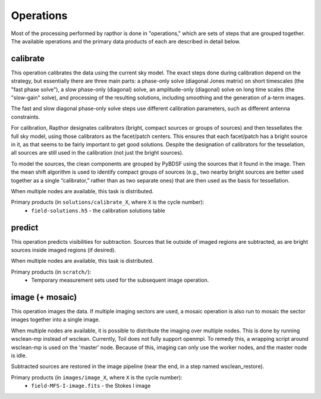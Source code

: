 .. _operations:

Operations
==========

Most of the processing performed by rapthor is done in "operations," which are sets of steps that are grouped together. The available operations and the primary data products of each are described in detail below.


.. _calibrate:

calibrate
---------

This operation calibrates the data using the current sky model. The exact steps done during calibration depend on the strategy, but essentially there are three main parts: a phase-only solve (diagonal Jones matrix) on short timescales (the "fast phase solve"), a slow phase-only (diagonal) solve, an amplitude-only (diagonal) solve on long time scales (the "slow-gain" solve), and processing of the resulting solutions, including smoothing and the generation of a-term images. 

The fast and slow diagonal phase-only solve steps use different calibration parameters, such as different antenna constraints.

For calibration, Rapthor designates calibrators (bright, compact sources or groups of sources) and then tessellates the full sky model, using those calibrators as the facet/patch centers. This ensures that each facet/patch has a bright source in it, as that seems to be fairly important to get good solutions. Despite the designation of calibrators for the tesselation, all sources are still used in the calibration (not just the bright sources).

To model the sources, the clean components are grouped by PyBDSF using the sources that it found in the image. Then the mean shift algorithm is used to identify compact groups of sources (e.g., two nearby bright sources are better used together as a single “calibrator,” rather than as two separate ones) that are then used as the basis for tessellation.

When multiple nodes are available, this task is distributed.

Primary products (in ``solutions/calibrate_X``, where ``X`` is the cycle number):
    * ``field-solutions.h5`` - the calibration solutions table


.. _predict:

predict
-------

This operation predicts visibilities for subtraction. Sources that lie outside of imaged regions are subtracted, as are bright sources inside imaged regions (if desired).

When multiple nodes are available, this task is distributed.

Primary products (in ``scratch/``):
    * Temporary measurement sets used for the subsequent image operation.


.. _image:

image (+ mosaic)
----------------

This operation images the data. If multiple imaging sectors are used, a mosaic operation is also run to mosaic the sector images together into a single image.

When multiple nodes are available, it is possible to distribute the imaging over multiple nodes. This is done by running wsclean-mp instead of wsclean. Currently, Toil does not fully support openmpi. To remedy this, a wrapping script around wsclean-mp is used on the 'master' node. Because of this, imaging can only use the worker nodes, and the master node is idle.

Subtracted sources are restored in the image pipeline (near the end, in a step named wsclean_restore).

Primary products (in ``images/image_X``, where ``X`` is the cycle number):
    * ``field-MFS-I-image.fits`` - the Stokes I image
